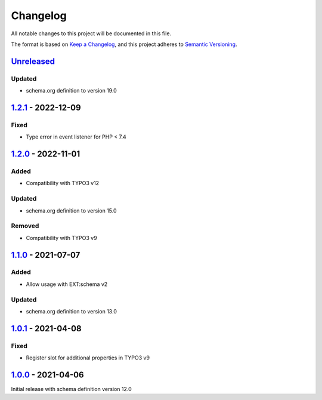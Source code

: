 .. _changelog:

Changelog
=========

All notable changes to this project will be documented in this file.

The format is based on `Keep a Changelog <https://keepachangelog.com/en/1.0.0/>`_\ ,
and this project adheres to `Semantic Versioning <https://semver.org/spec/v2.0.0.html>`_.

`Unreleased <https://github.com/brotkrueml/schema-bib/compare/v1.2.1...HEAD>`_
----------------------------------------------------------------------------------

Updated
^^^^^^^


* schema.org definition to version 19.0

`1.2.1 <https://github.com/brotkrueml/schema-bib/compare/v1.2.0...v1.2.1>`_ - 2022-12-09
--------------------------------------------------------------------------------------------

Fixed
^^^^^


* Type error in event listener for PHP < 7.4

`1.2.0 <https://github.com/brotkrueml/schema-bib/compare/v1.1.0...v1.2.0>`_ - 2022-11-01
--------------------------------------------------------------------------------------------

Added
^^^^^


* Compatibility with TYPO3 v12

Updated
^^^^^^^


* schema.org definition to version 15.0

Removed
^^^^^^^


* Compatibility with TYPO3 v9

`1.1.0 <https://github.com/brotkrueml/schema-bib/compare/v1.0.1...v1.1.0>`_ - 2021-07-07
--------------------------------------------------------------------------------------------

Added
^^^^^


* Allow usage with EXT:schema v2

Updated
^^^^^^^


* schema.org definition to version 13.0

`1.0.1 <https://github.com/brotkrueml/schema-bib/compare/v1.0.0...v1.0.1>`_ - 2021-04-08
--------------------------------------------------------------------------------------------

Fixed
^^^^^


* Register slot for additional properties in TYPO3 v9

`1.0.0 <https://github.com/brotkrueml/schema-bib/releases/tag/v1.0.0>`_ - 2021-04-06
----------------------------------------------------------------------------------------

Initial release with schema definition version 12.0

